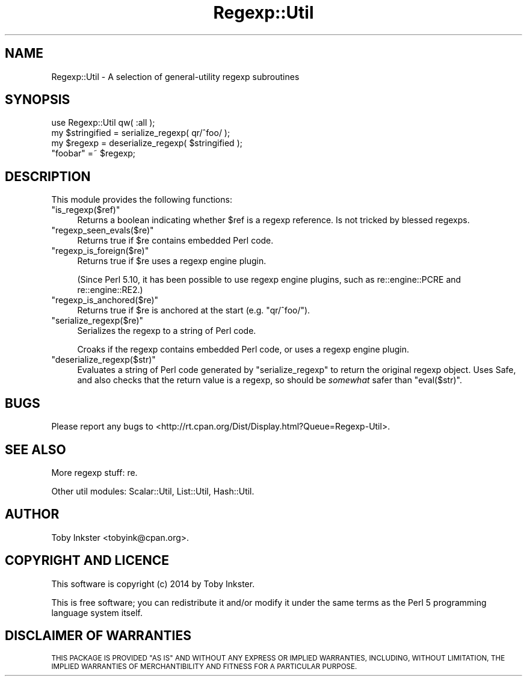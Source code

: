 .\" Automatically generated by Pod::Man 4.09 (Pod::Simple 3.35)
.\"
.\" Standard preamble:
.\" ========================================================================
.de Sp \" Vertical space (when we can't use .PP)
.if t .sp .5v
.if n .sp
..
.de Vb \" Begin verbatim text
.ft CW
.nf
.ne \\$1
..
.de Ve \" End verbatim text
.ft R
.fi
..
.\" Set up some character translations and predefined strings.  \*(-- will
.\" give an unbreakable dash, \*(PI will give pi, \*(L" will give a left
.\" double quote, and \*(R" will give a right double quote.  \*(C+ will
.\" give a nicer C++.  Capital omega is used to do unbreakable dashes and
.\" therefore won't be available.  \*(C` and \*(C' expand to `' in nroff,
.\" nothing in troff, for use with C<>.
.tr \(*W-
.ds C+ C\v'-.1v'\h'-1p'\s-2+\h'-1p'+\s0\v'.1v'\h'-1p'
.ie n \{\
.    ds -- \(*W-
.    ds PI pi
.    if (\n(.H=4u)&(1m=24u) .ds -- \(*W\h'-12u'\(*W\h'-12u'-\" diablo 10 pitch
.    if (\n(.H=4u)&(1m=20u) .ds -- \(*W\h'-12u'\(*W\h'-8u'-\"  diablo 12 pitch
.    ds L" ""
.    ds R" ""
.    ds C` ""
.    ds C' ""
'br\}
.el\{\
.    ds -- \|\(em\|
.    ds PI \(*p
.    ds L" ``
.    ds R" ''
.    ds C`
.    ds C'
'br\}
.\"
.\" Escape single quotes in literal strings from groff's Unicode transform.
.ie \n(.g .ds Aq \(aq
.el       .ds Aq '
.\"
.\" If the F register is >0, we'll generate index entries on stderr for
.\" titles (.TH), headers (.SH), subsections (.SS), items (.Ip), and index
.\" entries marked with X<> in POD.  Of course, you'll have to process the
.\" output yourself in some meaningful fashion.
.\"
.\" Avoid warning from groff about undefined register 'F'.
.de IX
..
.if !\nF .nr F 0
.if \nF>0 \{\
.    de IX
.    tm Index:\\$1\t\\n%\t"\\$2"
..
.    if !\nF==2 \{\
.        nr % 0
.        nr F 2
.    \}
.\}
.\" ========================================================================
.\"
.IX Title "Regexp::Util 3"
.TH Regexp::Util 3 "2014-09-17" "perl v5.26.1" "User Contributed Perl Documentation"
.\" For nroff, turn off justification.  Always turn off hyphenation; it makes
.\" way too many mistakes in technical documents.
.if n .ad l
.nh
.SH "NAME"
Regexp::Util \- A selection of general\-utility regexp subroutines
.SH "SYNOPSIS"
.IX Header "SYNOPSIS"
.Vb 1
\&   use Regexp::Util qw( :all );
\&   
\&   my $stringified = serialize_regexp( qr/^foo/ );
\&   my $regexp      = deserialize_regexp( $stringified );
\&   
\&   "foobar" =~ $regexp;
.Ve
.SH "DESCRIPTION"
.IX Header "DESCRIPTION"
This module provides the following functions:
.ie n .IP """is_regexp($ref)""" 4
.el .IP "\f(CWis_regexp($ref)\fR" 4
.IX Item "is_regexp($ref)"
Returns a boolean indicating whether \f(CW$ref\fR is a regexp reference.
Is not tricked by blessed regexps.
.ie n .IP """regexp_seen_evals($re)""" 4
.el .IP "\f(CWregexp_seen_evals($re)\fR" 4
.IX Item "regexp_seen_evals($re)"
Returns true if \f(CW$re\fR contains embedded Perl code.
.ie n .IP """regexp_is_foreign($re)""" 4
.el .IP "\f(CWregexp_is_foreign($re)\fR" 4
.IX Item "regexp_is_foreign($re)"
Returns true if \f(CW$re\fR uses a regexp engine plugin.
.Sp
(Since Perl 5.10, it has been possible to use regexp engine plugins,
such as re::engine::PCRE and re::engine::RE2.)
.ie n .IP """regexp_is_anchored($re)""" 4
.el .IP "\f(CWregexp_is_anchored($re)\fR" 4
.IX Item "regexp_is_anchored($re)"
Returns true if \f(CW$re\fR is anchored at the start (e.g. \f(CW\*(C`qr/^foo/\*(C'\fR).
.ie n .IP """serialize_regexp($re)""" 4
.el .IP "\f(CWserialize_regexp($re)\fR" 4
.IX Item "serialize_regexp($re)"
Serializes the regexp to a string of Perl code.
.Sp
Croaks if the regexp contains embedded Perl code, or uses a regexp engine
plugin.
.ie n .IP """deserialize_regexp($str)""" 4
.el .IP "\f(CWdeserialize_regexp($str)\fR" 4
.IX Item "deserialize_regexp($str)"
Evaluates a string of Perl code generated by \f(CW\*(C`serialize_regexp\*(C'\fR to
return the original regexp object. Uses Safe, and also checks that
the return value is a regexp, so should be \fIsomewhat\fR safer than
\&\f(CW\*(C`eval($str)\*(C'\fR.
.SH "BUGS"
.IX Header "BUGS"
Please report any bugs to
<http://rt.cpan.org/Dist/Display.html?Queue=Regexp\-Util>.
.SH "SEE ALSO"
.IX Header "SEE ALSO"
More regexp stuff:
re.
.PP
Other util modules:
Scalar::Util,
List::Util,
Hash::Util.
.SH "AUTHOR"
.IX Header "AUTHOR"
Toby Inkster <tobyink@cpan.org>.
.SH "COPYRIGHT AND LICENCE"
.IX Header "COPYRIGHT AND LICENCE"
This software is copyright (c) 2014 by Toby Inkster.
.PP
This is free software; you can redistribute it and/or modify it under
the same terms as the Perl 5 programming language system itself.
.SH "DISCLAIMER OF WARRANTIES"
.IX Header "DISCLAIMER OF WARRANTIES"
\&\s-1THIS PACKAGE IS PROVIDED \*(L"AS IS\*(R" AND WITHOUT ANY EXPRESS OR IMPLIED
WARRANTIES, INCLUDING, WITHOUT LIMITATION, THE IMPLIED WARRANTIES OF
MERCHANTIBILITY AND FITNESS FOR A PARTICULAR PURPOSE.\s0
